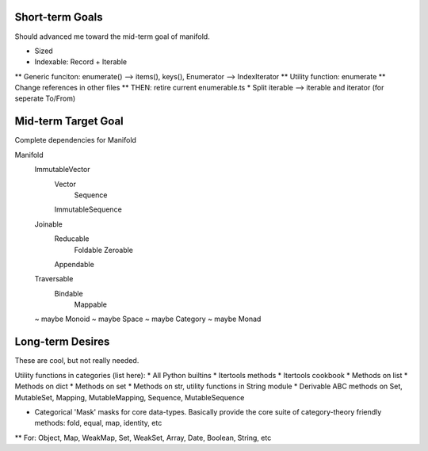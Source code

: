 


Short-term Goals
===================
Should advanced me toward the mid-term goal of manifold.


* Sized
* Indexable: Record + Iterable
** Generic funciton: enumerate() --> items(), keys(), Enumerator --> IndexIterator
** Utility function: enumerate
** Change references in other files
** THEN: retire current enumerable.ts
* Split iterable --> iterable and iterator (for seperate To/From)

Mid-term Target Goal
========================
Complete dependencies for Manifold

Manifold
	ImmutableVector
		Vector
			Sequence
		ImmutableSequence
	Joinable
		Reducable
			Foldable
			Zeroable
		Appendable
	Traversable
		Bindable
			Mappable

	~ maybe Monoid
	~ maybe Space
	~ maybe Category
	~ maybe Monad


Long-term Desires
=======================
These are cool, but not really needed.

Utility functions in categories (list here):
* All Python builtins
* Itertools methods
* Itertools cookbook
* Methods on list
* Methods on dict
* Methods on set
* Methods on str, utility functions in String module
* Derivable ABC methods on Set, MutableSet, Mapping, MutableMapping, Sequence, MutableSequence

* Categorical 'Mask' masks for core data-types. Basically provide the core suite of category-theory friendly methods: fold, equal, map, identity, etc
** For: Object, Map, WeakMap, Set, WeakSet, Array, Date, Boolean, String, etc